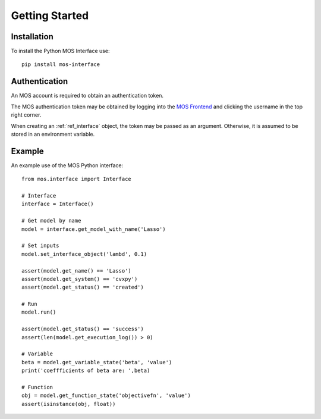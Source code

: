 .. _start:

Getting Started
===============

Installation
------------

To install the Python MOS Interface use::

   pip install mos-interface

Authentication
--------------

An MOS account is required to obtain an authentication token. 

The MOS authentication token may be obtained by logging into the `MOS Frontend <https://mos.fuinn.ie>`_ and clicking the username in the top right corner.

When creating an :ref:`ref_interface` object, the token may be passed as an argument. Otherwise, it is assumed to be stored in an environment variable.


Example
-------

An example use of the MOS Python interface::

   from mos.interface import Interface

   # Interface
   interface = Interface()
   
   # Get model by name
   model = interface.get_model_with_name('Lasso')

   # Set inputs
   model.set_interface_object('lambd', 0.1)

   assert(model.get_name() == 'Lasso')
   assert(model.get_system() == 'cvxpy')
   assert(model.get_status() == 'created')

   # Run
   model.run()

   assert(model.get_status() == 'success')
   assert(len(model.get_execution_log()) > 0)

   # Variable
   beta = model.get_variable_state('beta', 'value')
   print('coeffficients of beta are: ',beta)

   # Function
   obj = model.get_function_state('objectivefn', 'value')
   assert(isinstance(obj, float))
